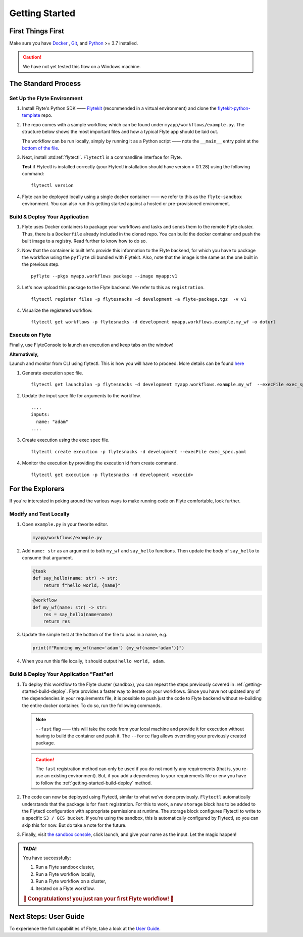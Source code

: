 .. _gettingstarted:

Getting Started
---------------

.. raw:: html
  
    <p style="color: #808080; font-weight: 500; font-size: 20px; padding-top: 10px;">A step-by-step guide to get acquainted with the Flyte environment</p>

First Things First
******************

Make sure you have `Docker <https://docs.docker.com/get-docker/>`__ , `Git <https://git-scm.com/>`__, and `Python <https://www.python.org/downloads/>`__ >= 3.7 installed.

.. caution::

    We have not yet tested this flow on a Windows machine.

The Standard Process
********************

Set Up the Flyte Environment
^^^^^^^^^^^^^^^^^^^^^^^^^^^^
#. Install Flyte's Python SDK —— `Flytekit <https://pypi.org/project/flytekit/>`__ (recommended in a virtual environment) and clone the `flytekit-python-template <https://github.com/flyteorg/flytekit-python-template>`__ repo.

   .. prompt::

     pip install flytekit
     git clone https://github.com/flyteorg/flytekit-python-template.git myflyteapp
     cd myflyteapp


#. The repo comes with a sample workflow, which can be found under ``myapp/workflows/example.py``. The structure below shows the most important files and how a typical Flyte app should be laid out.

   .. dropdown:: A typical Flyte app should have these files

       .. code-block:: text

           .
           ├── Dockerfile
           ├── docker_build_and_tag.sh
           ├── myapp
           │         ├── __init__.py
           │         └── workflows
           │             ├── __init__.py
           │             └── example.py
           └── requirements.txt

       .. note::

           Two things to note here:

           * You can use `pip-compile` to build your requirements file. 
           * The Dockerfile that comes with this is not GPU ready, but is a simple Dockerfile that should work for most of your apps.

   The workflow can be run locally, simply by running it as a Python script —— note the ``__main__`` entry point at the `bottom of the file <https://github.com/flyteorg/flytekit-python-template/blob/main/myapp/workflows/example.py#L58>`__.

   .. prompt::

       python myapp/workflows/example.py

   .. dropdown:: Expected output

      .. prompt::

         Running my_wf() hello world

#. Next, install :std:ref:`flytectl`. ``Flytectl`` is a commandline interface for Flyte.

   .. tabs::

      .. tab:: OSX

        .. prompt::

           brew install flyteorg/homebrew-tap/flytectl

        *Upgrade* existing installation using the following command:

        .. prompt::

           brew upgrade flytectl

      .. tab:: Other Operating systems

        .. prompt::

            curl -s https://raw.githubusercontent.com/lyft/flytectl/master/install.sh | bash

   **Test** if Flytectl is installed correctly (your Flytectl installation should have version > 0.1.28) using the following command: ::

      flytectl version


#. Flyte can be deployed locally using a single docker container —— we refer to this as the ``flyte-sandbox`` environment. You can also run this getting started against a hosted or pre-provisioned environment.

   .. tabs::

      .. tab:: Start a new sandbox cluster

        .. tip:: Want to dive under the hood into flyte-sandbox, refer to the guide `here<>`_.

        .. prompt::

           flytectl sandbox start --sourcesPath <full-path-to-myflyteapp>

      .. tab:: Connect to an existing Flyte cluster

        .. prompt::

            flytectl init


.. _getting-started-build-deploy:

Build & Deploy Your Application
^^^^^^^^^^^^^^^^^^^^^^^^^^^^^^^
#. Flyte uses Docker containers to package your workflows and tasks and sends them to the remote Flyte cluster. Thus, there is a ``Dockerfile`` already included in the cloned repo. You can build the docker container and push the built image to a registry. Read further to know how to do so.

   .. tabs::

       .. tab:: Flyte Sandbox

           Since ``flyte-sandbox`` runs locally in a docker container, you do not need to push the docker image. You can combine the build and push step by simply building the image inside the Flyte-sandbox container. This can be done using the following command:

           .. prompt::

               flytectl sandbox exec -- docker build . --tag "myapp:v1"

           .. tip::
            #. Why are we not pushing the docker image? Want to understand the details —— refer to guide `here <>`_
            #. *Recommended:* Use the bundled `./docker_build_and_tag.sh`. It will automatically build the local Dockerfile, name it and tag it with the current git-SHA. This helps in achieving GitOps style workflows.

       .. tab:: Remote Flyte Cluster

           If you are using a remote Flyte cluster, then you need to build your container and push it to a registry that is accessible by the Flyte Kubernetes cluster.

           .. prompt::

               docker build . --tag registry/repo:version
               docker push registry/repo:version

#. Now that the container is built let's provide this information to the Flyte backend, for which you have to package the workflow using the ``pyflyte`` cli bundled with Flytekit. Also, note that the image is the same as the one built in the previous step. ::

    pyflyte --pkgs myapp.workflows package --image myapp:v1

#. Let's now upload this package to the Flyte backend. We refer to this as ``registration``. ::

    flytectl register files -p flytesnacks -d development -a flyte-package.tgz  -v v1

#. Visualize the registered workflow. ::

    flytectl get workflows -p flytesnacks -d development myapp.workflows.example.my_wf -o doturl


.. _getting-started-execute:

Execute on Flyte
^^^^^^^^^^^^^^^^

Finally, use FlyteConsole to launch an execution and keep tabs on the window! 

.. image:: https://raw.githubusercontent.com/flyteorg/flyte/static-resources/img/flytesnacks/tutorial/exercise.gif
    :alt: A quick visual tour for launching a workflow and checking the outputs when they're done.

**Alternatively,** 

Launch and monitor from CLI using flytectl. This is how you will have to proceed.
More details can be found `here <https://docs.flyte.org/projects/flytectl/en/stable/gen/flytectl_create_execution.html>`__

#. Generate execution spec file. ::

    flytectl get launchplan -p flytesnacks -d development myapp.workflows.example.my_wf  --execFile exec_spec.yaml

#. Update the input spec file for arguments to the workflow. ::

            ....
            inputs:
              name: "adam"
            ....

#. Create execution using the exec spec file. ::

    flytectl create execution -p flytesnacks -d development --execFile exec_spec.yaml


#. Monitor the execution by providing the execution id from create command. ::

    flytectl get execution -p flytesnacks -d development <execid>



For the Explorers
*****************

If you're interested in poking around the various ways to make running code on Flyte comfortable, look further.

Modify and Test Locally
^^^^^^^^^^^^^^^^^^^^^^^
#. Open ``example.py`` in your favorite editor.

   .. code-block::

       myapp/workflows/example.py

   .. dropdown:: myapp/workflows/example.py

      .. rli:: https://raw.githubusercontent.com/flyteorg/flytekit-python-template/simplify-template/myapp/workflows/example.py
         :language: python

#. Add ``name: str`` as an argument to both ``my_wf`` and ``say_hello`` functions. Then update the body of ``say_hello`` to consume that argument.

   .. code-block:: python

     @task
     def say_hello(name: str) -> str:
         return f"hello world, {name}"

   .. code-block:: python

     @workflow
     def my_wf(name: str) -> str:
         res = say_hello(name=name)
         return res

#. Update the simple test at the bottom of the file to pass in a name, e.g.

   .. code-block:: python

     print(f"Running my_wf(name='adam') {my_wf(name='adam')}")

#. When you run this file locally, it should output ``hello world, adam``.

   .. prompt::

     python myapp/workflows/example.py


   .. dropdown:: Expected output

       .. prompt::

            Running my_wf(name='adam') hello world, adam

Build & Deploy Your Application "Fast"er!
^^^^^^^^^^^^^^^^^^^^^^^^^^^^^^^^^^^^^^^^^
#. To deploy this workflow to the Flyte cluster (sandbox), you can repeat the steps previously covered in :ref:`getting-started-build-deploy`. Flyte provides a faster way to iterate on your workflows. Since you have not updated any of the dependencies in your requirements file, it is possible to push just the code to Flyte backend without re-building the entire docker container. To do so, run the following commands.

   .. prompt::

       pyflyte --pkgs myapp.workflows package --image myapp:v1 --fast --force

   .. note::

      ``--fast`` flag —— this will take the code from your local machine and provide it for execution without having to build the container and push it. The ``--force`` flag allows overriding your previously created package.

   .. caution::

      The ``fast`` registration method can only be used if you do not modify any requirements (that is, you re-use an existing environment). But, if you add a dependency to your requirements file or env you have to follow the :ref:`getting-started-build-deploy` method.

#. The code can now be deployed using Flytectl, similar to what we've done previously. ``Flytectl`` automatically understands that the package is for ``fast`` registration.
   For this to work, a new ``storage`` block has to be added to the Flytectl configuration with appropriate permissions at runtime. The storage block configures Flytectl to write to a specific ``S3 / GCS bucket``. If you're using the sandbox, this is automatically configured by Flytectl, so you can skip this for now. But do take a note for the future.

   .. prompt::

       flytectl register files -p flytesnacks -d development -a flyte-package.tgz  -v v1-fast1

   .. tabs:: Flytectl configuration with ``storage`` block for Fast registration

       .. tab:: Local Flyte Sandbox

           Automatically configured for you by ``flytectl sandbox`` command.

           .. code-block:: yaml

               admin:
                 # For GRPC endpoints you might want to use dns:///flyte.myexample.com
                 endpoint: dns:///localhost:30081
                 insecure: true
               storage:
                 connection:
                   access-key: minio
                   auth-type: accesskey
                   disable-ssl: true
                   endpoint: http://localhost:30084
                   region: my-region-here
                   secret-key: miniostorage
                 container: my-s3-bucket
                 type: minio

       .. tab:: S3 Configuration

           .. code-block:: yaml

               admin:
                 # For GRPC endpoints you might want to use dns:///flyte.myexample.com
                 endpoint: dns:///<replace-me>
                 authType: Pkce # if using authentication or just drop this. If insecure set insecure: True
               storage:
                 kind: s3
                 config:
                   auth_type: iam
                   region: <replace> # Example: us-east-2
                 container: <replace> # Example my-bucket. Flyte k8s cluster / service account for execution should have read access to this bucket

       .. tab:: GCS Configuration

           .. code-block:: yaml

               admin:
                 # For GRPC endpoints you might want to use dns:///flyte.myexample.com
                 endpoint: dns:///<replace-me>
                 authType: Pkce # if using authentication or just drop this. If insecure set insecure: True
               storage:
                 kind: google
                 config:
                   json: ""
                   project_id: <replace-me> # TODO: replace <project-id> with the GCP project ID
                   scopes: https://www.googleapis.com/auth/devstorage.read_write
                 container: <replace> # Example my-bucket. Flyte k8s cluster / service account for execution should have access to this bucket

       .. tab:: Others

               For other supported storage backends like Oracle, Azure, etc., refer to the configuration structure `here <https://pkg.go.dev/github.com/flyteorg/flytestdlib/storage#Config>`__.


#. Finally, visit `the sandbox console <http://localhost:30081/console/projects/flytesnacks/domains/development/workflows/myapp.workflows.example.my_wf>`__, click launch, and give your name as the input. Let the magic happen!


.. admonition:: TADA!

  You have successfully:

  1. Run a Flyte sandbox cluster,
  2. Run a Flyte workflow locally,
  3. Run a Flyte workflow on a cluster,
  4. Iterated on a Flyte workflow.

  .. rubric:: 🎉 Congratulations! you just ran your first Flyte workflow! 🎉

Next Steps: User Guide
**********************

To experience the full capabilities of Flyte, take a look at the `User Guide <https://docs.flyte.org/projects/cookbook/en/latest/user_guide.html>`__.